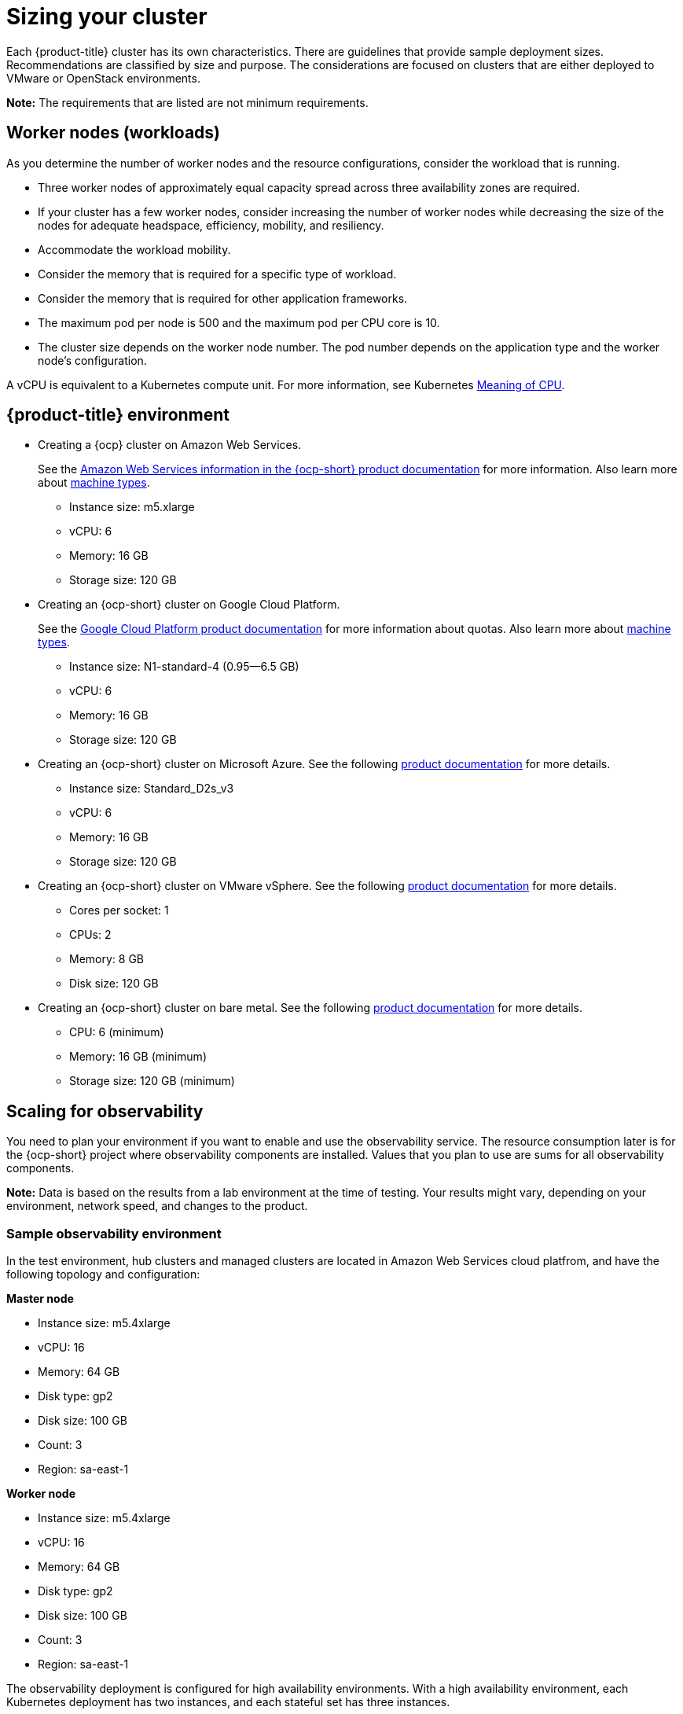 [#sizing-your-cluster]
= Sizing your cluster

Each {product-title} cluster has its own characteristics. There are guidelines that provide sample deployment sizes. Recommendations are classified by size and purpose. The considerations are focused on clusters that are either deployed to VMware or OpenStack environments.

*Note:* The requirements that are listed are not minimum requirements.

[discrete#worker-nodes-workloads]
== Worker nodes (workloads)

As you determine the number of worker nodes and the resource configurations, consider the workload that is running.

* Three worker nodes of approximately equal capacity spread across three availability zones are required.
* If your cluster has a few worker nodes, consider increasing the number of worker nodes while decreasing the size of the nodes for adequate headspace, efficiency, mobility, and resiliency.
* Accommodate the workload mobility.
* Consider the memory that is required for a specific type of workload.
* Consider the memory that is required for other application frameworks.
* The maximum pod per node is 500 and the maximum pod per CPU core is 10.
* The cluster size depends on the worker node number.
The pod number depends on the application type and the worker node's configuration.

A vCPU is equivalent to a Kubernetes compute unit.
For more information, see Kubernetes https://kubernetes.io/docs/concepts/configuration/manage-compute-resources-container/#meaning-of-cpu[Meaning of CPU].

[discrete#red-hat-advanced-cluster-management-for-kubernetes-environment]
== {product-title} environment

* Creating a {ocp} cluster on Amazon Web Services.
+
See the https://docs.openshift.com/container-platform/4.4/installing/installing_aws/installing-aws-customizations.html#installing-aws-customizations[Amazon Web Services information in the {ocp-short} product documentation] for more information.
Also learn more about https://aws.amazon.com/ec2/instance-types/m5/[machine types].

 ** Instance size: m5.xlarge
 ** vCPU: 6
 ** Memory: 16 GB
 ** Storage size: 120 GB

* Creating an {ocp-short} cluster on Google Cloud Platform.
+
See the https://cloud.google.com/docs/quota[Google Cloud Platform product documentation] for more information about quotas.
Also learn more about https://cloud.google.com/compute/docs/machine-types[machine types].

 ** Instance size: N1-standard-4 (0.95--6.5 GB)
 ** vCPU: 6
 ** Memory: 16 GB
 ** Storage size: 120 GB

* Creating an {ocp-short} cluster on Microsoft Azure.
See the following https://docs.openshift.com/container-platform/4.4/installing/installing_azure/installing-azure-account.html[product documentation] for more details.

 ** Instance size: Standard_D2s_v3
 ** vCPU: 6
 ** Memory: 16 GB
 ** Storage size: 120 GB

* Creating an {ocp-short} cluster on VMware vSphere.
See the following https://docs.openshift.com/container-platform/4.5/installing/installing_vsphere/installing-vsphere-installer-provisioned.html[product documentation] for more details.

 ** Cores per socket: 1
 ** CPUs: 2
 ** Memory: 8 GB
 ** Disk size: 120 GB

* Creating an {ocp-short} cluster on bare metal.
See the following https://docs.openshift.com/container-platform/4.4/installing/installing_bare_metal/installing-bare-metal.html[product documentation] for more details.

 ** CPU: 6 (minimum)
 ** Memory: 16 GB (minimum)
 ** Storage size: 120 GB (minimum)
 
[scaling-for-observability]
== Scaling for observability

You need to plan your environment if you want to enable and use the observability service. The resource consumption later is for the {ocp-short} project where observability components are installed. Values that you plan to use are sums for all observability components.

*Note:* Data is based on the results from a lab environment at the time of testing.
Your results might vary, depending on your environment, network speed, and changes to the product.

[sample-observability-environment]
=== Sample observability environment

In the test environment, hub clusters and managed clusters are located in Amazon Web Services cloud platfrom, and have the following topology and configuration:

*Master node*

* Instance size: m5.4xlarge
* vCPU: 16
* Memory: 64 GB
* Disk type: gp2
* Disk size: 100 GB
* Count: 3
* Region: sa-east-1

*Worker node*

* Instance size: m5.4xlarge
* vCPU: 16
* Memory: 64 GB
* Disk type: gp2
* Disk size: 100 GB
* Count: 3
* Region: sa-east-1

The observability deployment is configured for high availability environments. With a high availability environment, each Kubernetes deployment has two instances, and each stateful set has three instances.

During the sample test, different number of managed clusters are simulated to push metrics and each test lasts for 24 hours.

*Throughput for each managed cluster*

* Pods: 400
* Interval(minute): 1
* Memory: 64 G

*CPU usage (millicores)*

* 10 clusters: 400
* 20 clusters: 800

*RSS and working set memory*

* 10 clusters: RSS 9.84, working set 4.83
* 20 clusters: RSS 13.10, working set 8.76

+
Memory usage RSS: From the metrics `container_memory_rss` and keeps stability during the test.

Memory usage working set: From the metrics `container_memory_working_set_bytes`, increases along with the test. The following results are from a 24-hour test.

*Persistent volume for `thanos-receive` component* 

*Important:* Metrics are stored in `thanos-receive` until retention time of `thanos-receive` (four days) is reached. 

Other components do not require as much volume as `thanos-receive` components. 

Disk usage increases along with the test. Data represents disk usage after one day, so the final disk usage is mulitplied by four.

* 10 clusters: RSS 9.84, working set 4.83
* 20 clusters: RSS 13.10, working set 8.76

* Network transfer

During tests, network transfer provided stability. See the sizes and network transfer values:

* Size: 10 clusters
* Inbound network transfer: 6.55 MBs per second
* Outbound network transfer: 5.80 MBs per second

* Size: 20 clusters
* Inbound network transfer: 13.08 MBs per second
* Outbound Network Transfer: 10.9 MBs per second

[s3-storage]
=== S3 storage

Total usage in S3 (Amazon Simple Storage Service) increases. The metrics data is stored in S3 until default rentation time (five days) is reached.

* 10 clusters: Total usage 16.2 GB
* 20 clusters: Total usage 23.8 GB
